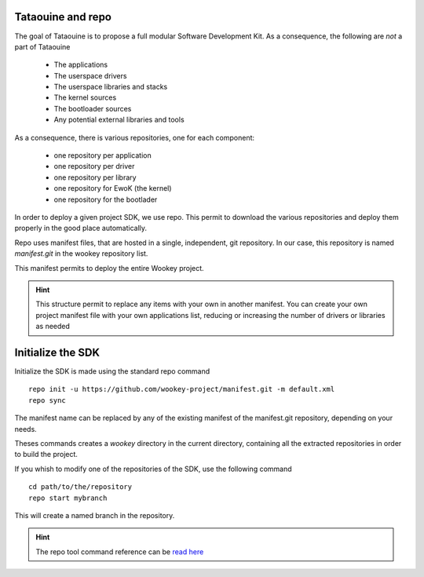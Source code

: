 .. _repo:

Tataouine and repo
------------------

The goal of Tataouine is to propose a full modular Software Development Kit. As
a consequence, the following are *not* a part of Tataouine

   - The applications
   - The userspace drivers
   - The userspace libraries and stacks
   - The kernel sources
   - The bootloader sources
   - Any potential external libraries and tools

As a consequence, there is various repositories, one for each component:

   - one repository per application
   - one repository per driver
   - one repository per library
   - one repository for EwoK (the kernel)
   - one repository for the bootlader

In order to deploy a given project SDK, we use repo. This permit to download
the various repositories and deploy them properly in the good place
automatically.

.. image:: img/repo_archi.png
   :width: 650 px
   :alt: Wookey repositories architecture
   :align: center

Repo uses manifest files, that are hosted in a single, independent, git
repository. In our case, this repository is named `manifest.git` in the wookey
repository list.

This manifest permits to deploy the entire Wookey project.

.. hint::
   This structure permit to replace any items with your own in another
   manifest. You can create your own project manifest file with your own
   applications list, reducing or increasing the number of drivers or libraries
   as needed


Initialize the SDK
------------------

Initialize the SDK is made using the standard repo command ::

   repo init -u https://github.com/wookey-project/manifest.git -m default.xml
   repo sync

The manifest name can be replaced by any of the existing manifest of the
manifest.git repository, depending on your needs.

Theses commands creates a `wookey` directory in the current directory,
containing all the extracted repositories in order to build the project.

If you whish to modify one of the repositories of the SDK, use the following
command ::

   cd path/to/the/repository
   repo start mybranch

This will create a named branch in the repository.

.. hint::
   The repo tool command reference can be `read here <https://source.android.com/setup/develop/repo>`_
